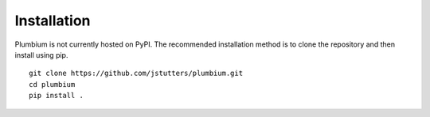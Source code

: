 Installation
============

Plumbium is not currently hosted on PyPI.  The recommended installation method
is to clone the repository and then install using pip.

::

    git clone https://github.com/jstutters/plumbium.git
    cd plumbium
    pip install .
